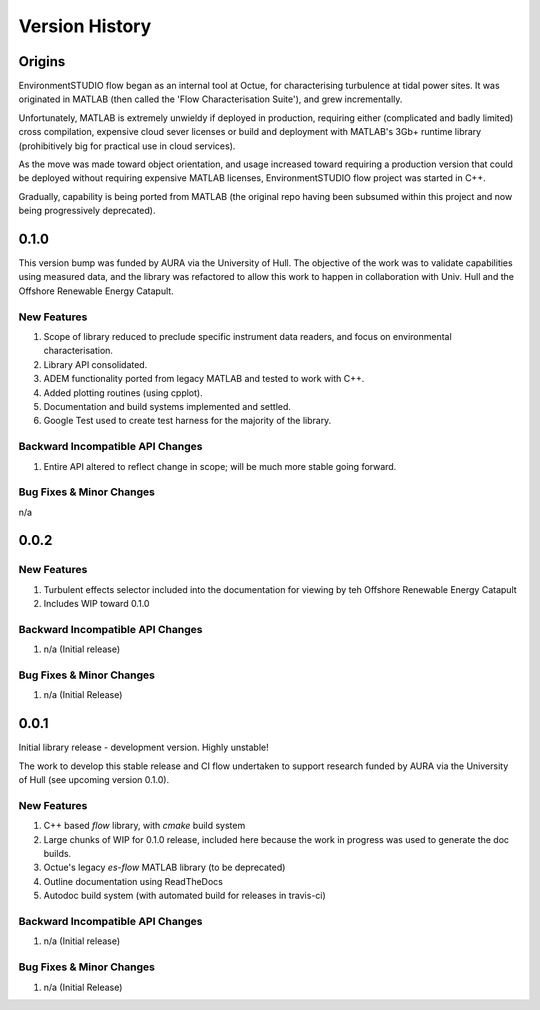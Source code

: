 .. _chapter-version-history:

===============
Version History
===============

Origins
=======

EnvironmentSTUDIO flow began as an internal tool at Octue, for characterising turbulence at tidal power sites.
It was originated in MATLAB (then called the 'Flow Characterisation Suite'), and grew incrementally.

Unfortunately, MATLAB is extremely unwieldy if deployed in production, requiring either (complicated and badly limited)
cross compilation, expensive cloud sever licenses or build and deployment with MATLAB's 3Gb+ runtime library
(prohibitively big for practical use in cloud services).

As the move was made toward object orientation, and usage increased toward requiring a production version that could be
deployed without requiring expensive MATLAB licenses, EnvironmentSTUDIO flow project was started in C++.

Gradually, capability is being ported from MATLAB (the original repo having been subsumed within this project and now
being progressively deprecated).


0.1.0
======

This version bump was funded by AURA via the University of Hull. The objective of the work was to validate capabilities
using measured data, and the library was refactored to allow this work to happen in collaboration with Univ. Hull and
the Offshore Renewable Energy Catapult.

New Features
------------
#. Scope of library reduced to preclude specific instrument data readers, and focus on environmental characterisation.
#. Library API consolidated.
#. ADEM functionality ported from legacy MATLAB and tested to work with C++.
#. Added plotting routines (using cpplot).
#. Documentation and build systems implemented and settled.
#. Google Test used to create test harness for the majority of the library.

Backward Incompatible API Changes
---------------------------------
#. Entire API altered to reflect change in scope; will be much more stable going forward.

Bug Fixes & Minor Changes
-------------------------
n/a


0.0.2
======

New Features
------------
#. Turbulent effects selector included into the documentation for viewing by teh Offshore Renewable Energy Catapult
#. Includes WIP toward 0.1.0

Backward Incompatible API Changes
---------------------------------
#. n/a (Initial release)

Bug Fixes & Minor Changes
-------------------------
#. n/a (Initial Release)


0.0.1
======

Initial library release - development version. Highly unstable!

The work to develop this stable release and CI flow undertaken to support research funded by AURA via the University of Hull (see upcoming version 0.1.0).

New Features
------------
#. C++ based `flow` library, with `cmake` build system
#. Large chunks of WIP for 0.1.0 release, included here because the work in progress was used to generate the doc builds.
#. Octue's legacy `es-flow` MATLAB library (to be deprecated)
#. Outline documentation using ReadTheDocs
#. Autodoc build system (with automated build for releases in travis-ci)

Backward Incompatible API Changes
---------------------------------
#. n/a (Initial release)

Bug Fixes & Minor Changes
-------------------------
#. n/a (Initial Release)

